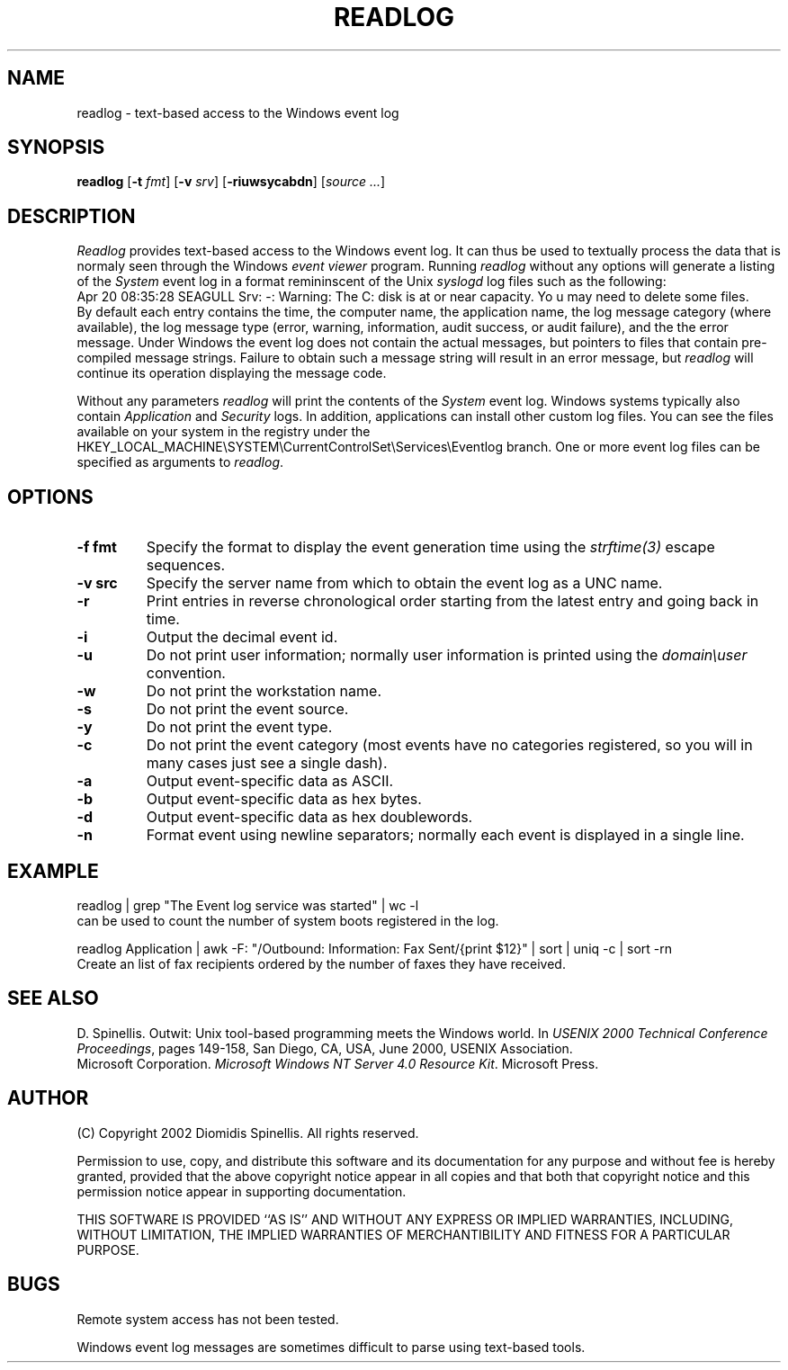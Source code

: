 .TH READLOG 1 "11 July 2002"
.\" (C) Copyright 2002 Diomidis Spinellis.  All rights reserved.
.\"
.\" Permission to use, copy, and distribute this software and its
.\" documentation for any purpose and without fee for noncommercial use
.\" is hereby granted, provided that the above copyright notice appear in
.\" all copies and that both that copyright notice and this permission notice
.\" appear in supporting documentation.
.\"
.\" THIS SOFTWARE IS PROVIDED ``AS IS'' AND WITHOUT ANY EXPRESS OR IMPLIED
.\" WARRANTIES, INCLUDING, WITHOUT LIMITATION, THE IMPLIED WARRANTIES OF
.\" MERCHANTIBILITY AND FITNESS FOR A PARTICULAR PURPOSE.
.\"
.\" $Id: readlog.1,v 1.2 2004-11-19 14:48:15 dds Exp $
.\"
.SH NAME
readlog \- text-based access to the Windows event log
.SH SYNOPSIS
\fBreadlog\fP
[\fB\-t\fP \fIfmt\fP]
[\fB\-v\fP \fIsrv\fP]
[\fB\-riuwsycabdn\fP]
[\fIsource ...\fP]
.SH DESCRIPTION
\fIReadlog\fP
provides text-based access to the Windows event log.
It can thus be used to textually process the data that is normaly
seen through the Windows \fIevent viewer\fP program.
Running \fIreadlog\fP without any options will generate a listing
of the \fISystem\fP event log in a format remininscent of the Unix
\fIsyslogd\fP log files such as the following:
.br
Apr 20 08:35:28 SEAGULL Srv: -: Warning: The C: disk is at or near capacity.  Yo
u may need to delete some files.
.br
By default
each entry contains the time, the computer name, the application name,
the log message category (where available), the log message type
(error, warning, information, audit success, or audit failure),
and the the error message.
Under Windows the event log does not contain the actual messages, but
pointers to files that contain pre-compiled message strings.
Failure to obtain such a message string will result in an error message,
but \fIreadlog\fP will continue its operation displaying the message code.
.LP
Without any parameters \fIreadlog\fP will print the contents of the
\fISystem\fP event log.
Windows systems typically also contain \fIApplication\fP and \fISecurity\fP
logs.
In addition, applications can install other custom log files.
You can see the files available on your system in the
registry under the
HKEY_LOCAL_MACHINE\\SYSTEM\\CurrentControlSet\\Services\\Eventlog
branch.
One or more event log files can be specified as arguments to
\fIreadlog\fP.
.SH OPTIONS
.IP "\fB\-f\fP \fBfmt\fP"
Specify the format to display the event generation time using the
\fIstrftime(3)\fP escape sequences.
.IP "\fB\-v\fP \fBsrc\fP"
Specify the server name from which to obtain the event log as a
UNC name.
.IP "\fB\-r\fP"
Print entries in reverse chronological order starting from the latest
entry and going back in time.
.IP "\fB\-i\fP"
Output the decimal event id.
.IP "\fB\-u\fP"
Do not print user information;
normally user information is printed using the \fIdomain\\user\fP convention.
.IP "\fB\-w\fP"
Do not print the workstation name.
.IP "\fB\-s\fP"
Do not print the event source.
.IP "\fB\-y\fP"
Do not print the event type.
.IP "\fB\-c\fP"
Do not print the event category (most events have no categories registered, so
you will in many cases just see a single dash).
.IP "\fB\-a\fP"
Output event-specific data as ASCII.
.IP "\fB\-b\fP"
Output event-specific data as hex bytes.
.IP "\fB\-d\fP"
Output event-specific data as hex doublewords.
.IP "\fB\-n\fP"
Format event using newline separators;
normally each event is displayed in a single line.

.SH EXAMPLE
readlog | grep "The Event log service was started" | wc -l
.br
can be used to count the number of system boots registered in the log.
.LP
readlog Application |
awk -F: "/Outbound: Information: Fax Sent/{print $12}" |
sort |
uniq -c |
sort -rn
.br
Create an list of fax recipients ordered by the number of faxes they have
received.
.SH "SEE ALSO"
D. Spinellis.  Outwit: Unix tool-based programming meets the Windows world.
In \fIUSENIX 2000 Technical Conference Proceedings\fP, pages 149-158, San Diego, CA, USA,
June 2000, USENIX Association.
.br
Microsoft Corporation.
\fIMicrosoft Windows NT Server 4.0 Resource Kit\fP.
Microsoft Press.

.SH AUTHOR
(C) Copyright 2002 Diomidis Spinellis.  All rights reserved.
.LP
Permission to use, copy, and distribute this software and its
documentation for any purpose and without fee is hereby granted,
provided that the above copyright notice appear in all copies and that
both that copyright notice and this permission notice appear in
supporting documentation.
.LP
THIS SOFTWARE IS PROVIDED ``AS IS'' AND WITHOUT ANY EXPRESS OR IMPLIED
WARRANTIES, INCLUDING, WITHOUT LIMITATION, THE IMPLIED WARRANTIES OF
MERCHANTIBILITY AND FITNESS FOR A PARTICULAR PURPOSE.
.SH BUGS
Remote system access has not been tested.
.LP
Windows event log messages are sometimes difficult to parse using text-based
tools.
